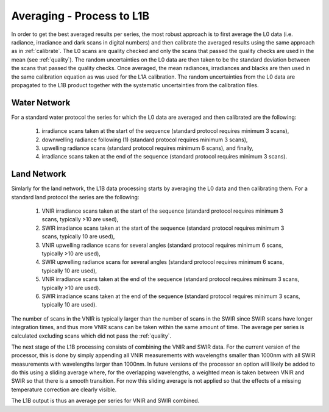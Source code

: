 .. average - algorithm theoretical basis
   Author: Pieter De Vis
   Email: Pieter.De.Vis@npl.co.uk
   Created: 01/10/2021

.. _average:


Averaging - Process to L1B
~~~~~~~~~~~~~~~~~~~~~~~~~~~
In order to get the best averaged results per series, the most robust approach is to first average the L0 data
(i.e. radiance, irradiance and dark scans in digital numbers) and then calibrate the averaged results using the same approach as in :ref:`calibrate`.
The L0 scans are quality checked and only the scans that passed the quality checks are used in the mean (see :ref:`quality`).
The random uncertainties on the L0 data are then taken to be the standard deviation between the scans that passed the quality checks.
Once averaged, the mean radiances, irradiances and blacks are then used in the same calibration equation as was used for the L1A calibration.
The random uncertainties from the L0 data are propagated to the L1B product together with the systematic uncertainties from the calibration files.

Water Network
--------------

For a standard water protocol the series for which the L0 data are averaged and then calibrated are the following:

   1. irradiance scans taken at the start of the sequence (standard protocol requires minimum 3 scans),
   2. downwelling radiance following (1) (standard protocol requires minimum 3 scans),
   3. upwelling radiance scans (standard protocol requires minimum 6 scans), and finally,
   4. irradiance scans taken at the end of the sequence (standard protocol requires minimum 3 scans).

Land Network
--------------

Simlarly for the land network, the L1B data processing starts by averaging the L0 data and then calibrating them. For a standard land protocol the series are the following:

   1. VNIR irradiance scans taken at the start of the sequence (standard protocol requires minimum 3 scans, typically >10 are used),
   2. SWIR irradiance scans taken at the start of the sequence (standard protocol requires minimum 3 scans, typically 10 are used),
   3. VNIR upwelling radiance scans for several angles (standard protocol requires minimum 6 scans, typically >10 are used),
   4. SWIR upwelling radiance scans for several angles (standard protocol requires minimum 6 scans, typically 10 are used),
   5. VNIR irradiance scans taken at the end of the sequence (standard protocol requires minimum 3 scans, typically >10 are used).
   6. SWIR irradiance scans taken at the end of the sequence (standard protocol requires minimum 3 scans, typically 10 are used).

The number of scans in the VNIR is typically larger than the number of scans in the SWIR since SWIR scans have longer integration times, and thus more VNIR scans can be taken within the same amount of time.
The average per series is calculated excluding scans which did not pass the :ref:`quality`.

The next stage of the L1B processing consists of combining the VNIR and SWIR data. 
For the current version of the processor, this is done by simply appending all VNIR measurements with wavelengths smaller than 1000nm with all SWIR measurements with wavelengths larger than 1000nm.
In future versions of the processor an option will likely be added to do this using a sliding average where, for the overlapping wavelengths, a weighted mean is taken between VNIR and SWIR so that there is a smooth transition.
For now this sliding average is not applied so that the effects of a missing temperature correction are clearly visible.

The L1B output is thus an average per series for VNIR and SWIR combined.

